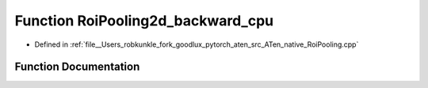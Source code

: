 .. _function_at__native__RoiPooling2d_backward_cpu:

Function RoiPooling2d_backward_cpu
==================================

- Defined in :ref:`file__Users_robkunkle_fork_goodlux_pytorch_aten_src_ATen_native_RoiPooling.cpp`


Function Documentation
----------------------


.. doxygenfunction:: at::native::RoiPooling2d_backward_cpu
